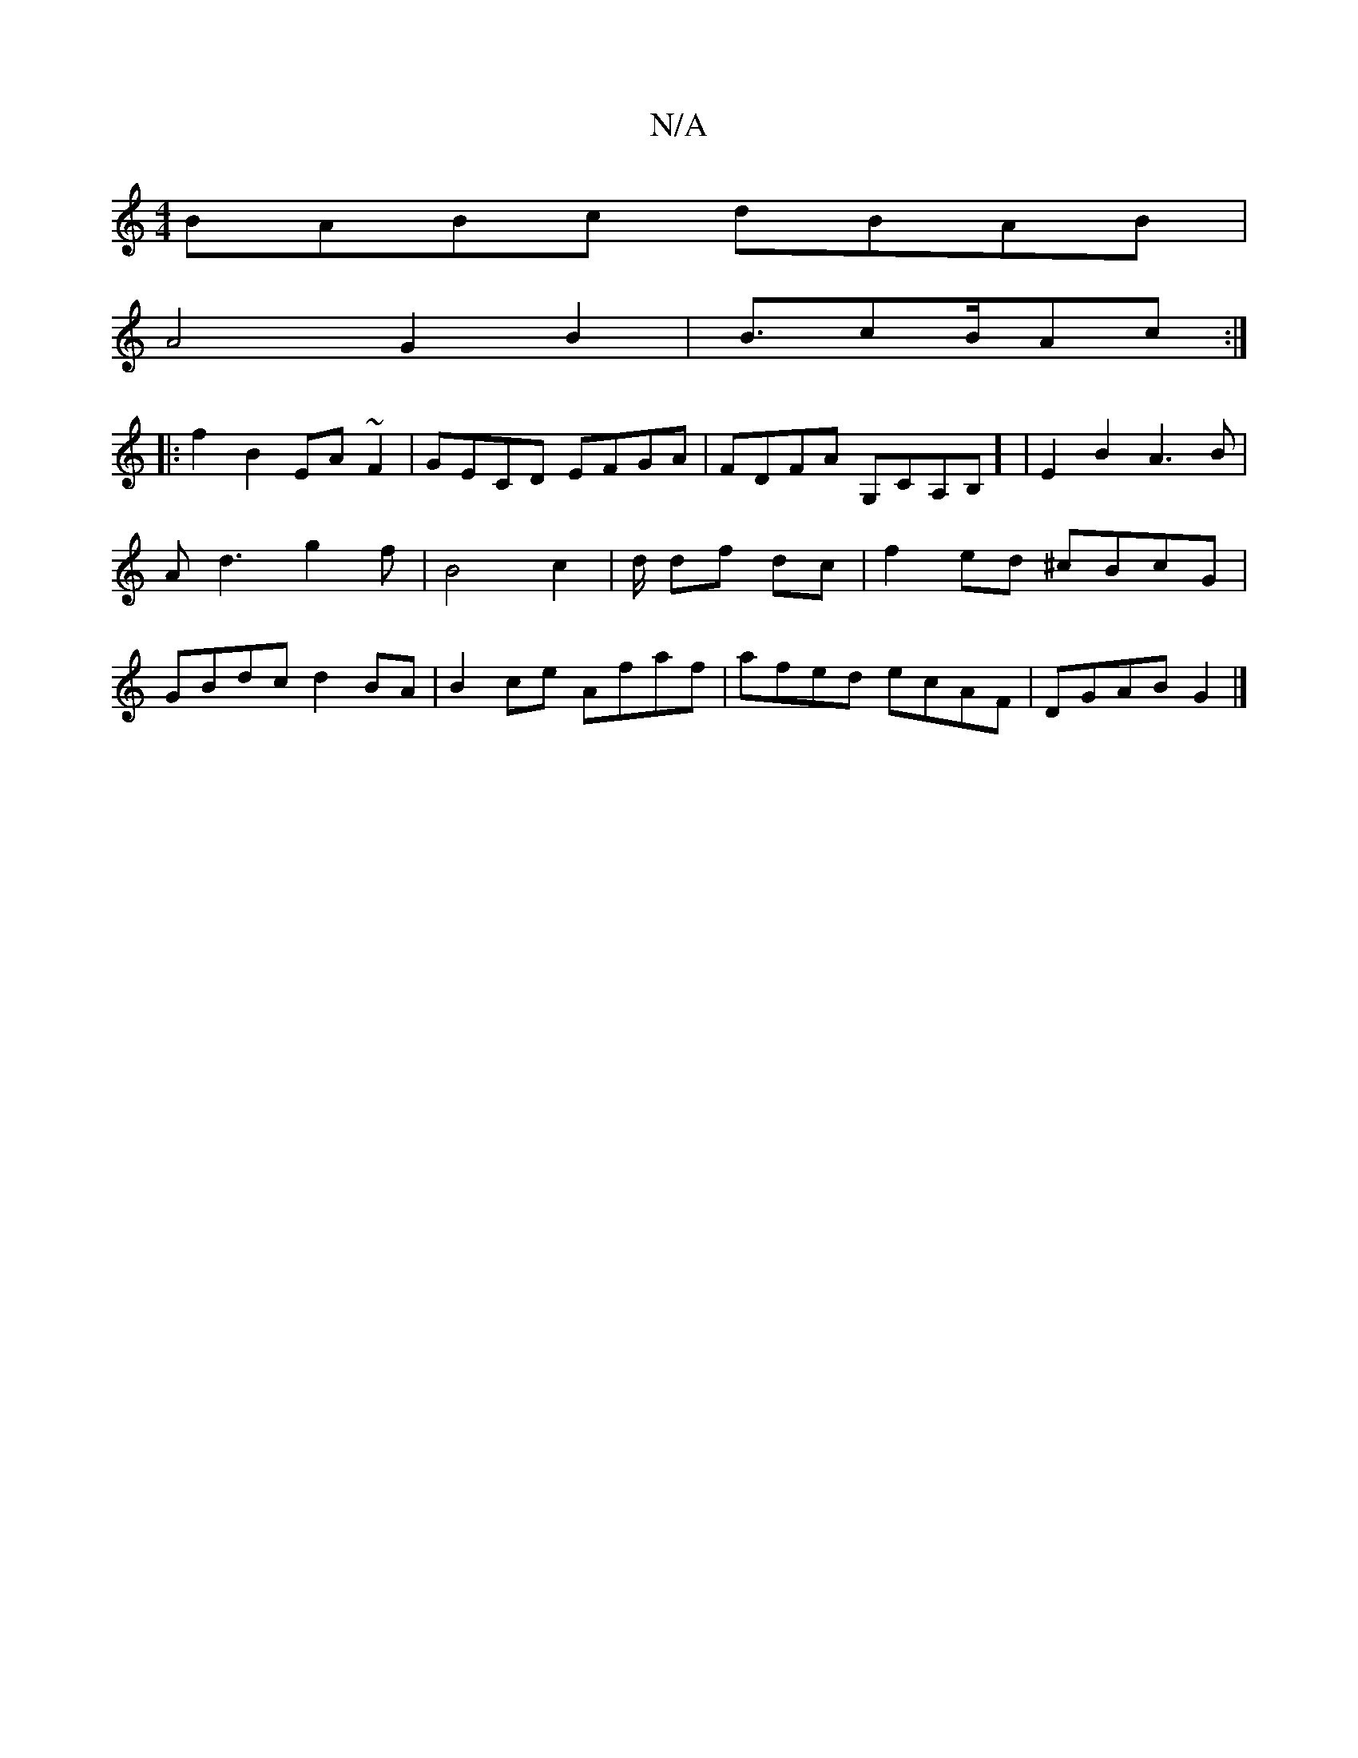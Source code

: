 X:1
T:N/A
M:4/4
R:N/A
K:Cmajor
 BABc dBAB |
A4 G2 B2|B3/cB/Ac :|
|: f2 B2 EA ~F2|GECD EFGA|FDFA G,CA,B,] | E2B2A3B | A d3 g2 f | B4 c2|d/ df dc|f2ed ^cBcG|GBdc d2 BA|B2ce Afaf|afed ecAF|DGAB G2 |]

G,D |:CD DC | dB (3BcB Aefd | edB